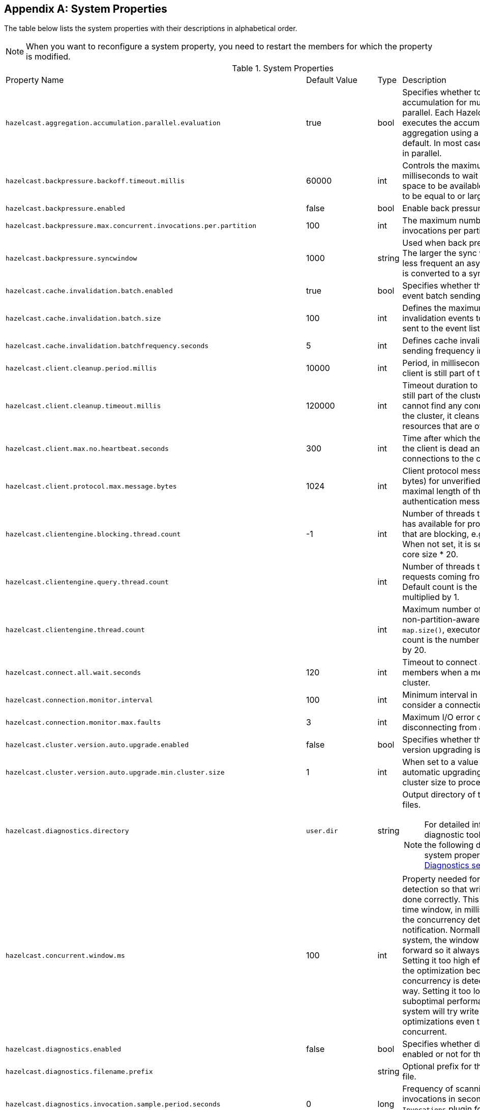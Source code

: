 
[appendix]
== System Properties

The table below lists the system properties with their descriptions in alphabetical order.

NOTE: When you want to reconfigure a system property,
you need to restart the members for which the property is modified.

[cols="2,1,1,6a"]
.System Properties
|===
|Property Name
| Default Value
| Type
| Description

|`hazelcast.aggregation.accumulation.parallel.evaluation`
|true
|bool
|Specifies whether to run the aggregation accumulation for multiple entries in parallel.
Each Hazelcast IMDG member executes the accumulation stage of an
aggregation using a single thread by default. In most cases it is useful to do it in parallel.

|`hazelcast.backpressure.backoff.timeout.millis`
|60000
|int
|Controls the maximum timeout in milliseconds to wait for an invocation space to be available.
The value needs to be equal to or larger than 0.

|`hazelcast.backpressure.enabled`
|false
|bool
|Enable back pressure.

|`hazelcast.backpressure.max.concurrent.invocations.per.partition`
|100
|int
|The maximum number of concurrent invocations per partition.

|`hazelcast.backpressure.syncwindow`
|1000
|string
|Used when back pressure is enabled.
The larger the sync window value, the less frequent an asynchronous backup is converted to a sync backup.

|`hazelcast.cache.invalidation.batch.enabled`
|true
|bool
|Specifies whether the cache invalidation event batch sending is enabled or not.

|`hazelcast.cache.invalidation.batch.size`
|100
|int
|Defines the maximum number of cache invalidation events to be drained and sent to the event listeners in a batch.

|`hazelcast.cache.invalidation.batchfrequency.seconds`
|5
|int
|Defines cache invalidation event batch sending frequency in seconds.

| `hazelcast.client.cleanup.period.millis`
| 10000
| int
| Period, in milliseconds, to check if a client is still part of the cluster.

| `hazelcast.client.cleanup.timeout.millis`
| 120000
| int
| Timeout duration to decide if a client is still part of the cluster.
If a member cannot find any connection to a client in the cluster,
it cleans up the local resources that are owned by that client.

|[[client-max-no]] `hazelcast.client.max.no.heartbeat.seconds`
|300
|int
|Time after which the member assumes the client is dead and closes its connections to the client.

|`hazelcast.client.protocol.max.message.bytes`
| 1024
|int
| Client protocol message size limit (in bytes) for unverified connections. I.e. maximal length of the client authentication message.

|`hazelcast.clientengine.blocking.thread.count`
|-1
|int
| Number of threads that the client engine has available for
processing requests that are blocking, e.g., transactions. When
not set, it is set as the value of core size * 20.

|`hazelcast.clientengine.query.thread.count`
|
|int
| Number of threads to process query requests coming from the clients.
Default count is the number of cores multiplied by 1.

|`hazelcast.clientengine.thread.count`
|
|int
|Maximum number of threads to process non-partition-aware client requests, like `map.size()`, executor tasks, etc.
Default count is the number of cores multiplied by 20.

|`hazelcast.connect.all.wait.seconds`
| 120
| int
| Timeout to connect all other cluster members when a member is joining to a cluster.

|`hazelcast.connection.monitor.interval`
| 100
| int
| Minimum interval in milliseconds to consider a connection error as critical.

|`hazelcast.connection.monitor.max.faults`
| 3
| int
| Maximum I/O error count before disconnecting from a member.

|`hazelcast.cluster.version.auto.upgrade.enabled`
| false
| bool
| Specifies whether the automatic cluster version upgrading is enabled.

|`hazelcast.cluster.version.auto.upgrade.min.cluster.size`
| 1
| int
| When set to a value greater than 1, automatic upgrading waits to reach that cluster size to proceed.

|`hazelcast.diagnostics.directory`
|`user.dir`
|string
|Output directory of the diagnostic log files.

NOTE: For detailed information on the diagnostic tool,
along with this and the following diagnostic related system properties, see the <<diagnostics, Diagnostics section>>.

|`hazelcast.concurrent.window.ms`
|100
|int
|Property needed for concurrency detection so that write through can be done correctly.
This property sets the time window, in milliseconds, between the concurrency detection
and its notification. Normally in a concurrent system, the window
keeps sliding forward so it always remains concurrent.
Setting it too high effectively disables the optimization because once
a concurrency is detected it will keep that way. Setting it too low
could lead to suboptimal performance because the system
will try write through and other optimizations even though the system is concurrent.

|`hazelcast.diagnostics.enabled`
|false
|bool
|Specifies whether diagnostics tool is enabled or not for the cluster.

|`hazelcast.diagnostics.filename.prefix`
|
|string
|Optional prefix for the diagnostics log file.

|`hazelcast.diagnostics.invocation.sample.period.seconds`
|0
|long
|Frequency of scanning all the pending invocations in seconds.
0 means the `Invocations` plugin for diagnostics tool is disabled.

|`hazelcast.diagnostics.invocation.slow.threshold.seconds`
|5
|long
|Threshold period, in seconds, that makes an invocation to be considered as slow.

|`hazelcast.diagnostics.max.rolled.file.count`
|10
|int
|Allowed count of diagnostic files within each roll.

|`hazelcast.diagnostics.max.rolled.file.size.mb`
|50
|int
| Size of each diagnostic file to be rolled.

|`hazelcast.diagnostics.member-heartbeat.max-deviation-percentage`
|100
|int
|Maximum allowed deviation for a member-to-member heartbeats.

|`hazelcast.diagnostics.member-heartbeat.seconds`
|10
|long
|Period for which the MemberHeartbeats plugin of the diagnostics tool runs.
0 means this plugin is disabled.


|`hazelcast.diagnostics.memberinfo.period.second`
|60
|long
|Frequency, in seconds, at which the cluster information is dumped to the diagnostics log file.

|`hazelcast.diagnostics.metrics.period.seconds`
|60
|long
|Frequency, in seconds, at which the Metrics plugin dumps information to the diagnostics log file.

|`hazelcast.diagnostics.operation-heartbeat.max-deviation-percentage`
|33
|int
|Maximum allowed deviation for a member-to-member operation heartbeats.

|`hazelcast.diagnostics.operation-heartbeat.seconds`
|10
|long
|Period, in seconds, for which the OperationHeartbeats plugin of the diagnostics tool runs.
0 means this plugin is disabled.

|`hazelcast.diagnostics.pending.invocations.period.seconds`
|0
|long
|Period, in seconds, for which the PendingInvocations plugin of the diagnostics tool runs.
0 means this plugin is disabled.

|`hazelcast.diagnostics.slowoperations.period.seconds`
|60
|long
| Period, in seconds, for which the SlowOperations plugin of the diagnostics tool runs.
0 means this plugin is disabled.

|`hazelcast.diagnostics.storeLatency.period.seconds`
|0
|long
|Period, in seconds, for which the StoreLatency plugin of the diagnostics tool runs.
0 means this plugin is disabled.

|`hazelcast.diagnostics.storeLatency.reset.period.seconds`
|0
|long
|Period, in seconds, for resetting the statistics for the StoreLatency plugin of the diagnostics tool.

|`hazelcast.diagnostics.systemlog.enabled`
|true
|bool
|Specifies whether the SystemLog plugin of the diagnostics tool is enabled or not.

|`hazelcast.diagnostics.systemlog.partitions`
|false
|bool
|Specifies whether the SystemLog plugin collects information about partition migrations.

|`hazelcast.discovery.enabled`
|false
|bool
|Enables/disables the Discovery SPI lookup over the old native implementations.
See <<discovery-spi>> for more information.

|`hazelcast.discovery.public.ip.enabled`
| false
| bool
| Enable use of public IP address in member discovery with Discovery SPI.
If you set this property to true in your source cluster, please make sure you have set the public addresses for your
target members since they will be discovered using their public addresses. Otherwise, they cannot be discovered.
See the <<public-address, Public Address section>>.

|`hazelcast.dynamicconfig.ignore.conflicts`
|
|bool
| Specifies whether you want IMDG to ignore the configuration conflicts while registering a
new dynamic configuration. Set to `true` and restart your cluster with this property to
ignore these conflicts.

|`hazelcast.enterprise.license.key`
| null
| string
| link:https://hazelcast.com/products/[Hazelcast IMDG Enterprise^] license key.

|`hazelcast.event.queue.capacity`
| 1000000
| int
| Capacity of internal event queue.

|`hazelcast.event.queue.timeout.millis`
| 250
| int
| Timeout to enqueue events to event queue.

|`hazelcast.event.sync.timeout.millis`
|5000
|int
| To prevent overloading of the outbound connections,
once in a while an event is made synchronous by wrapping it in a
dummy operation and waiting for a dummy response. This causes
the outbound write queue of the connection to get drained.
This timeout configures the maximum amount of waiting time for this response.
Setting it to a too low value can lead to an uncontrolled growth
of the outbound write queue of the connection.

|`hazelcast.event.thread.count`
| 5
| int
| Number of event handler threads.

|`hazelcast.graceful.shutdown.max.wait`
| 600
| int
| Maximum wait in seconds during graceful shutdown.

|`hazelcast.health.monitoring.delay.seconds`
|30
|int
|Health monitoring logging interval in seconds. NOTE: For detailed information on
the health monitoring tool, along with this and the following health monitoring related system properties,
see the <<health-check-and-monitoring, Health Check and Monitoring section>>.

|`hazelcast.health.monitoring.level`
|SILENT
|string
|Health monitoring log level. When *SILENT*, logs are printed only when values exceed some predefined threshold.
When *NOISY*, logs are always printed periodically. Set *OFF* to turn off completely.

|`hazelcast.health.monitoring.threshold.cpu.percentage`
|70
|int
|When the health monitoring level is *SILENT*, logs are printed only when the CPU usage exceeds this threshold.

|`hazelcast.health.monitoring.threshold.memory.percentage`
|70
|int
|When the health monitoring level is *SILENT*, logs are printed only when the memory usage exceeds this threshold.

|`hazelcast.heartbeat.failuredetector.type`
|`deadline`
|string
|Type of the heartbeat failure detector. See the
<<failure-detector-configuration, Failure Detector Configuration section>>.

|`hazelcast.heartbeat.interval.seconds`
| 5
| int
| Heartbeat send interval in seconds.

|`hazelcast.hidensity.check.freememory`
|true
|bool
|If enabled and is able to fetch memory statistics via Java's `OperatingSystemMXBean`,
it checks whether there is enough free physical memory for the requested number of bytes.
If the free memory checker is disabled (false), acts as if the check is succeeded.

|`hazelcast.hotrestart.free.native.memory.percentage`
|15
|long
|Percentage of the free memory space that is required by a hot restart.

|`hazelcast.index.copy.behavior`
|COPY_ON_READ
| string
| Defines the behavior for index copying on index read/write.
See the <<copying-indexes, Copying Indexes section>>.

|`hazelcast.init.cluster.version`
|
|long
|Used to override the cluster version to use while an IMDG instance is not
member of a cluster yet. The cluster version assumed before joining
a cluster may affect the serialization format of the cluster discovery.
The default is to use the member's codebase version. You may
need to override it for your member to join a cluster running on a
previous cluster version.

|`hazelcast.initial.min.cluster.size`
| 0
| int
| Initial expected cluster size to wait before member to start completely.

|`hazelcast.initial.wait.seconds`
| 0
| int
| Initial time in seconds to wait before member to start completely.

|`hazelcast.internal.map.expiration.cleanup.operation.count`
|N/A
|int
|Count of scannable partitions in each run of the background expiration task. No default value exists. It is
dynamically calculated against the partition count or partition thread count.

|`hazelcast.internal.map.expiration.cleanup.percentage`
|10
|int
|Scannable percentage of the entries in the maps' partitions in each run of the background expiration task.

|`hazelcast.internal.map.expiration.task.period.seconds`
|5
|int
|Interval, in seconds, at which the background expiration task is going to run.

|`hazelcast.invalidation.max.tolerated.miss.count`
|10
|int
|If missed invalidation count is bigger than this value, relevant cached data is made unreachable.

|`hazelcast.invalidation.reconciliation.interval.seconds`
|60
|int
|Period for which the cluster members are scanned to compare generated invalidation events with the received ones from Near Cache.

|`hazelcast.invocation.max.retry.count`
|
|int
| Maximum number of retries for an invocation. After threshold is reached,
the invocation is assumed as failed.

|`hazelcast.invocation.retry.pause.millis`
|
|int
|Pause time between each retry cycle of an invocation in milliseconds.

|`hazelcast.io.balancer.interval.seconds`
|20
|int
|Interval in seconds between IOBalancer executions.

|`hazelcast.io.input.thread.count`
| 3
| int
| Number of socket input threads.

|`hazelcast.io.output.thread.count`
| 3
| int
| Number of socket output threads.

|`hazelcast.io.thread.count`
| 3
| int
| Number of threads performing socket input and socket output.
If, for example, the default value (3) is used, it means there are 3 threads performing input and 3 threads performing output (6 threads in total).

|`hazelcast.io.write.through`
|true
|bool
|Optimization that allows sending of packets over the network to be done on the calling thread if the
conditions are right. This can reduce the latency and increase the performance for low threaded environments.

|`hazelcast.jcache.provider.type`
|
|string
|Type of the JCache provider. Values can be `client` or `server`.

|`hazelcast.jmx`
| false
| bool
| Enable <<monitoring-with-jmx, JMX>> agent.

|`hazelcast.local.localAddress`
|
| string
| It is an overrider property for the default server socket listener's IP address.
If this property is set, then this is the address where the server socket is bound to.

|`hazelcast.local.publicAddress`
|
| string
| It is an overrider property for the default public address to be advertised to other cluster members and clients.

|`hazelcast.lock.max.lease.time.seconds`
|Long.MAX_VALUE
| long
| All locks which are acquired without an explicit lease time use this value (in seconds) as the lease time.
When you want to set an explicit lease time for your locks, you cannot set it to a longer time than this value.

|`hazelcast.logging.details.enabled`
|true
|bool
|Specifies whether the cluster name, IP and version should be included in
all log messages.

|`hazelcast.logging.type`
| jdk
| enum
| Name of <<logging-configuration, logging>> framework type to send logging events.

|`hazelcast.map.entry.filtering.natural.event.types`
| false
| bool
| Notify <<listening-to-map-entries-with-predicates, entry listeners with predicates>> on map entry updates with
events that match entry, update or exit from predicate value space.

|`hazelcast.map.expiry.delay.seconds`
|10
|int
|Delays expiration of backup map entries by the defined amount.
This may be useful to prevent some cases where an entry might be observed
on the primary replica (partition owner) but not on the backup replica.
For instance, when running an entry processor on both primary and backup replicas.

|`hazelcast.map.eviction.batch.size`
|1
|int
|Maximum number of IMap entries Hazelcast will evict during a
single eviction cycle. Eviction cycle is triggered by a map
mutation. Typically it is fine to evict at most a single entry.
However, when you insert values in a
loop, each iteration doubles the entry size. In this
situation more than just a single entry should be evicted.

|`hazelcast.map.invalidation.batchfrequency.seconds`
| 10
| int
|  If the collected invalidations do not reach the configured batch size, a background process sends them at this interval.

|`hazelcast.map.invalidation.batch.enabled`
| true
| bool
|  Enable or disable batching. When it is set to `false`, all invalidations are sent immediately.

|`hazelcast.map.invalidation.batch.size`
| 100
| int
| Maximum number of invalidations in a batch.

|`hazelcast.map.load.chunk.size`
| 1000
| int
| Maximum size of the key batch sent to the partition owners for value loading and
the maximum size of a key batch for which values are loaded in a single partition.

|`hazelcast.map.replica.scheduled.task.delay.seconds`
| 10
| int
| Scheduler delay for map tasks those are executed on backup members.

|`hazelcast.map.write.behind.queue.capacity`
|50000
|string
|Maximum write-behind queue capacity per member. It is the total of all write-behind queue sizes in a member including backups.
Its maximum value is `Integer.MAX_VALUE`.
The value of this property is taken into account only if the `write-coalescing` element of the
Map Store configuration is `false`. See <<setting-write-behind-persistence, here>> for the description of the `write-coalescing` element.

|`hazelcast.max.join.merge.target.seconds`
|20
|int
|Split-brain merge timeout for a specific target.

|`hazelcast.max.join.seconds`
|300
|int
| Join timeout, maximum time to try to join before giving.

|`hazelcast.max.no.heartbeat.seconds`
| 60
| int
| Maximum timeout of heartbeat in seconds for a member to assume it is dead.

CAUTION: Setting this value too low may cause members to be evicted from the cluster when
they are under heavy load: they will be unable to send heartbeat operations in time, so other members will assume that it is dead.

|`hazelcast.max.wait.seconds.before.join`
| 20
| int
| Maximum wait time before join operation.
This is an upper limit on the cluster's pre-join phase duration. The pre-join
phase starts when the master receives the first join request, and ends after
no new members have tried to join for `hazelcast.wait.seconds.before.join`
seconds, or after this upper limit elapsed (whichever comes first). Once the
pre-join phase ends, the master moves into the join phase, during which it
will only admit members that have already tried joining during the pre-join
phase and are still trying to. Once the join phase is complete, the master
will again start admitting new members.

|`hazelcast.mc.executor.thread.count`
|int
|2
|Number of threads that the Management Center service has available
for processing the operations sent from the connected Management Center instance.

|`hazelcast.mc.max.visible.slow.operations.count`
|10
|int
|Management Center maximum visible slow operations count.

|`hazelcast.member.list.publish.interval.seconds`
| 60
| int
| Interval at which master member publishes a member list.

|`hazelcast.member.naming.moby.enabled`
| true
| bool
| Defines whether the Moby naming should be used for generating instance
names when they are not provided by user. Moby name is a short human-readable
name consisting of a randomly chosen adjective and the surname of a famous person.
If set to `true`, a Moby name is generated. Otherwise, a name that is concatenation
of a static prefix, number and cluster name is provided.

|`hazelcast.merge.first.run.delay.seconds`
| 300
| int
| Initial run delay of <<split-brain-syndrome, split-brain/merge process>> in seconds.

|`hazelcast.merge.next.run.delay.seconds`
| 120
| int
| Run interval of <<split-brain-syndrome, split-brain/merge process>> in seconds.

|`hazelcast.metrics.collection.frequency`
| 5
| int
| Frequency, in seconds, of the <<metrics, metrics>> collection cycle. Note that
the preferred way for controlling this setting is <<metrics-configuration, Metrics Configuration>>.

|`hazelcast.metrics.datastructures.enabled`
|true
|bool
| Specifies whether collecting metrics from the distributed data structures is enabled.

|`hazelcast.metrics.debug.enabled`
| false
| bool
| Enables collecting debug metrics if set to `true`, disables it otherwise.
Note that this is meant to be enabled only if diagnostics feature is enabled,
since currently only this feature consumes the debug metrics.

|`hazelcast.metrics.enabled`
| true
| bool
| Enables the <<metrics, metrics collection>> if set to `true`, disables it otherwise. Note that the preferred way for
controlling this setting is <<metrics-configuration, Metrics Configuration>>.

|`hazelcast.metrics.mc.enabled`
| true
| bool
| Enables buffering the collected <<metrics, metrics>> for Management Center if set to `true`, disables it otherwise. Note that
the preferred way for controlling this setting is <<metrics-configuration, Metrics Configuration>>.

|`hazelcast.metrics.mc.retention`
| 5
| int
| Duration, in seconds, that the <<metrics, metrics>> are retained for Management Center. Note that
the preferred way for controlling this setting is <<metrics-configuration, Metrics Configuration>>.

|`hazelcast.metrics.jmx.enabled`
| true
| bool
| Enables exposing the collected <<metrics, metrics>> over JMX if set to `true`, disables it otherwise. Note that
the preferred way for controlling this setting is <<metrics-configuration, Metrics Configuration>>.

|`hazelcast.network.stats.refresh.interval.seconds`
|3
|int
| Interval, in seconds, at which the network statistics (bytes sent and received)
are re-calculated and published. It is valid only when
<<advanced-network-configuration, advanced networking>> is used.

|`hazelcast.nio.tcp.spoofing.checks`
| false
| bool
| Controls whether more strict checks upon BIND requests towards a cluster member are applied.
The checks mainly validate the remote BIND request against the remote address as found in the socket.
By default they are disabled, to avoid connectivity issues when deployed under NAT'ed infrastructure.

|`hazelcast.operation.backup.timeout.millis`
|5000
|int
|Maximum time a caller to wait for backup responses of an operation.
After this timeout, operation response is returned to the caller even no backup response is received.

|`hazelcast.operation.call.timeout.millis`
| 60000
| int
| Timeout to wait for a response when a remote call is sent, in milliseconds.

|`hazelcast.operation.fail.on.indeterminate.state`
| false
| bool
| When enabled, an operation fails with `IndeterminateOperationStateException`,
if it does not receive backup acks in time with respect to backup configuration of
its data structure, or the member which owns primary replica of the target partition leaves the cluster.

|`hazelcast.operation.generic.thread.count`
| -1
| int
| Number of generic operation handler threads. `-1` means CPU core count / 2.

|`hazelcast.operation.priority.generic.thread.count`
| 1
| int
| Number of priority generic operation handler threads per member.
Having at least 1 priority generic operation thread helps to improve
cluster stability since a lot of cluster operations are generic priority
operations and they should get executed as soon as possible. If there is
a dedicated generic operation thread then these operations don't get delayed
because the generic threads are busy executing regular user operations.
So unless memory consumption is an issue, make sure there is at least 1 thread.

|`hazelcast.operation.response.thread.count`
|2
|int
| Number of threads the process responses.
The default value gives stable and good performance.
If set to 0, the response threads are bypassed and the
response handling is done on the IO threads. Under certain
conditions this can give a higher throughput.

|`hazelcast.operation.responsequeue.idlestrategy`
|block
|string
|Specifies whether the response thread for internal operations on the member side are blocked or not.
If you use `block` (the default value) the thread is blocked and need to be notified which can cause
a reduction in the performance. If you use `backoff` there is no blocking.
By enabling the backoff mode and depending on your use case, you can get a 5-10% performance improvement.
However, keep in mind that this increases the CPU utilization.
We recommend you to use backoff with care and if you have a tool for measuring your cluster's performance.

|`hazelcast.operation.thread.count`
| -1
| int
| Number of partition based operation handler threads. `-1` means CPU core count.

|`hazelcast.partial.member.disconnection.resolution.algorithm.timeout.seconds`
|5
|int
|Timeout, in seconds, to stop the execution of resolution algorithm when needed,
in the case of lots of possible random network disconnections especially
in the large clusters.

|`hazelcast.partial.member.disconnection.resolution.heartbeat.count`
|0
|int
|When the master (oldest member in the cluster) receives a heartbeat
problem report from another member, it first waits for a number
of heartbeat rounds to allow other members
to report their problems, if there is any. This property sets the number
of these rounds.

|`hazelcast.partition.backup.sync.interval`
|30
|int
|Interval for syncing backup replicas in seconds.

|`hazelcast.partition.count`
| 271
| int
| Total partition count.

|`hazelcast.partition.max.parallel.replications`
|5
|int
|Maximum number of parallel partition backup replication operations per member.
When a partition backup ownership changes or a backup inconsistency is detected, the members start to sync their backup partitions.
This parameter limits the maximum running replication operations in parallel.

|`hazelcast.partition.migration.fragments.enabled`
| true
| bool
| When enabled, which is the default behavior, partitions are migrated/replicated in small fragments instead of one big chunk.
Migrating partitions in fragments reduces pressure on the memory and network
since smaller packets are created in the memory and sent through the network.
Note that it can increase the migration time to complete.

|`hazelcast.partition.migration.interval`
| 0
| int
| Interval to run partition migration tasks in seconds.

|`hazelcast.partition.migration.stale.read.disabled`
| false
| bool
| Hazelcast allows read operations to be performed while a partition is being migrated.
This can lead to stale reads for some scenarios.
You can disable stale read operations by setting this system property's value to "true".
Its default value is "false", meaning that stale reads are allowed.

|`hazelcast.partition.migration.timeout`
| 300
| int
| Timeout for partition migration tasks in seconds.

|`hazelcast.partition.table.send.interval`
|15
|int
|Interval for publishing partition table periodically to all cluster members in seconds.

|`hazelcast.partitioning.strategy.class`
|null
|string
|Class name implementing `com.hazelcast.core.PartitioningStrategy`, which defines key to partition mapping.

|`hazelcast.phone.home.enabled`
| true
| bool
| Enable or disable the sending of phone home data to Hazelcast's phone home server.

|`hazelcast.prefer.ipv4.stack`
| true
| bool
| Prefer IPv4 network interface when picking a local address.

|`hazelcast.query.max.local.partition.limit.for.precheck`
|3
|int
|Maximum value of local partitions to trigger local pre-check for `Predicates#alwaysTrue()`
query operations on maps.

|`hazelcast.query.optimizer.type`
|RULES
|String
|Type of the query optimizer. For optimizations based on static rules, set the value to `RULES`.
To disable the optimization, set the value to `NONE`.

|[[parallel-predicates]] `hazelcast.query.predicate.parallel.evaluation`
|false
|bool
|Each Hazelcast member evaluates query predicates using a single thread by default.
In most cases, the overhead of inter-thread communications overweight can benefit from parallel execution.
When you have a large dataset and/or slow predicate, you may benefit from parallel predicate evaluations.
Set to `true` if you are using slow predicates or have > 100,000s entries per member.

|`hazelcast.query.result.size.limit`
|-1
|int
|Result size limit for query operations on maps.
This value defines the maximum number of returned elements for a single query result.
If a query exceeds this number of elements, a QueryResultSizeExceededException is thrown.
Its default value is -1, meaning it is disabled.

|`hazelcast.serialization.version`
|
|long
|Version of the Hazelcast serialization. Accepted values are between 1 and
the highest supported serialization version.

|`hazelcast.shutdownhook.enabled`
| true
| bool
| Enable Hazelcast shutdownhook thread.
When this is enabled, this thread terminates the Hazelcast instance without waiting to shutdown gracefully.

|`hazelcast.shutdownhook.policy`
|TERMINATE
|string
| Specifies the behavior when JVM is exiting while the Hazelcast instance is still running.
It has two values: TERMINATE and GRACEFUL. The former one terminates the Hazelcast instance immediately.
The latter, GRACEFUL, initiates the graceful shutdown which can significantly slow down the JVM exit process, but it tries to retain data safety.
Note that you should always shutdown Hazelcast explicitly via using the method `HazelcastInstance.shutdown()`.
It's not recommended to rely on the shutdown hook, this is a last-effort measure.

|`hazelcast.slow.operation.detector.enabled`
|true
|bool
|Enables/disables the <<slowoperationdetector, SlowOperationDetector>>.

|`hazelcast.slow.operation.detector.log.purge.interval.seconds`
|300
|int
|Purge interval for slow operation logs.

|`hazelcast.slow.operation.detector.log.retention.seconds`
|3600
|int
|Defines the retention time of invocations in slow operation logs.
If an invocation is older than this value, it is purged from the log to prevent unlimited memory usage.
When all invocations are purged from a log, the log itself is deleted.

|`hazelcast.slow.operation.detector.stacktrace.logging.enabled`
|false
|bool
|Defines if the stacktraces of slow operations are logged in the log file.
Stack traces are always reported to the Management Center, but by default, they are not printed to keep the log size small.

|`hazelcast.slow.operation.detector.threshold.millis`
|10000
|int
|Defines a threshold above which a running operation in `OperationService` is considered to be slow.
These operations log a warning and are shown in the Management Center with detailed information, e.g., stacktrace.

|`hazelcast.socket.bind.any`
| true
| bool
| Bind both server-socket and client-sockets to any local interface.

|`hazelcast.socket.buffer.direct`
| false
| bool
| Specifies whether the byte buffers used in the socket should be a direct byte buffer (`true`) or a regular one (`false`).
When it is set to `true`, Hazelcast internally uses the method `ByteBuffer.allocateDirect` (instead of `ByteBuffer.allocate`) which makes use of
the off-heap and may skip the memory copying when performing socket I/O operations.
See link:https://docs.oracle.com/javase/7/docs/api/java/nio/ByteBuffer.html[here^] for more information.

|`hazelcast.socket.client.bind`
|true
|bool
|Bind client socket to an interface when connecting to a remote server socket.
When set to `false`, client socket is not bound to any interface.

|`hazelcast.socket.client.bind.any`
| true
| bool
| Bind client-sockets to any local interface. If not set, `hazelcast.socket.bind.any` is used as the default.

|`hazelcast.socket.client.receive.buffer.size`
|-1
|int
|Hazelcast creates all connections with receive buffer size set according to the `hazelcast.socket.receive.buffer.size`.
When it detects a connection opened by a client, then it adjusts the receive buffer size according to this property.
It is in kilobytes and its default value is -1.

|`hazelcast.socket.client.send.buffer.size`
|-1
|int
|Hazelcast creates all connections with send buffer size set according to the `hazelcast.socket.send.buffer.size`.
When it detects a connection opened by a client, then it adjusts the send buffer size according to this property.
It is in kilobytes and its  default value is -1.

|`hazelcast.socket.connect.timeout.seconds`
|0
|int
|Socket connection timeout in seconds. `Socket.connect()` is blocked until
either connection is established or connection is refused or this timeout passes.
Default is 0, means infinite.

|`hazelcast.socket.keep.alive`
| true
| bool
| Socket set keep alive (`SO_KEEPALIVE`).

|`hazelcast.socket.linger.seconds`
|0
|int
|Set socket `SO_LINGER` option.

|`hazelcast.socket.no.delay`
| true
| bool
| Socket set TCP no delay.

|`hazelcast.socket.receive.buffer.size`
| 128
| int
| Socket receive buffer (`SO_RCVBUF`) size in KB.
If you have a very fast network, e.g., 10gbit) and/or you have large entries, then you may benefit from increasing sender/receiver buffer sizes.
Use this property and the next one below tune the size.

|`hazelcast.socket.send.buffer.size`
| 128
| int
| Socket send buffer (`SO_SNDBUF`) size in KB.

|`hazelcast.socket.server.bind.any`
| true
| bool
| Bind server-socket to any local interface. If not set, `hazelcast.socket.bind.any` is used as the default.

|`hazelcast.tcp.join.port.try.count`
|3
|int
|The number of incremental ports, starting with the port number defined in the network configuration,
that is used to connect to a host (which is defined without a port in TCP/IP member list while a member is searching for a cluster).

|`hazelcast.wait.seconds.before.join`
| 5
| int
| Wait time before join operation.
This time establishes a pre-join phase time window for newcomer members to
make their first join requests. Once `hazelcast.wait.seconds.before.join`
elapses since the last first-timer join request (i.e., where the member hasn't
made any previous join request), or the pre-join phase has lasted for
`hazelcast.max.wait.seconds.before.join` seconds, the phase ends and the
master starts forming the cluster.

|===
